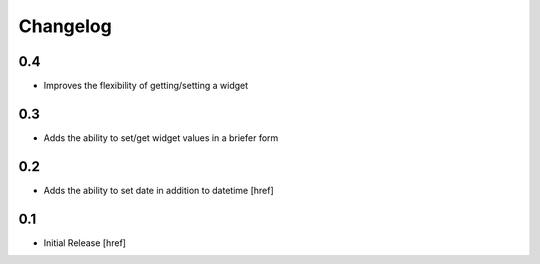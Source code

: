 Changelog
=========

0.4
---

- Improves the flexibility of getting/setting a widget

0.3
---

- Adds the ability to set/get widget values in a briefer form

0.2
---

- Adds the ability to set date in addition to datetime [href]

0.1
---

- Initial Release [href]
